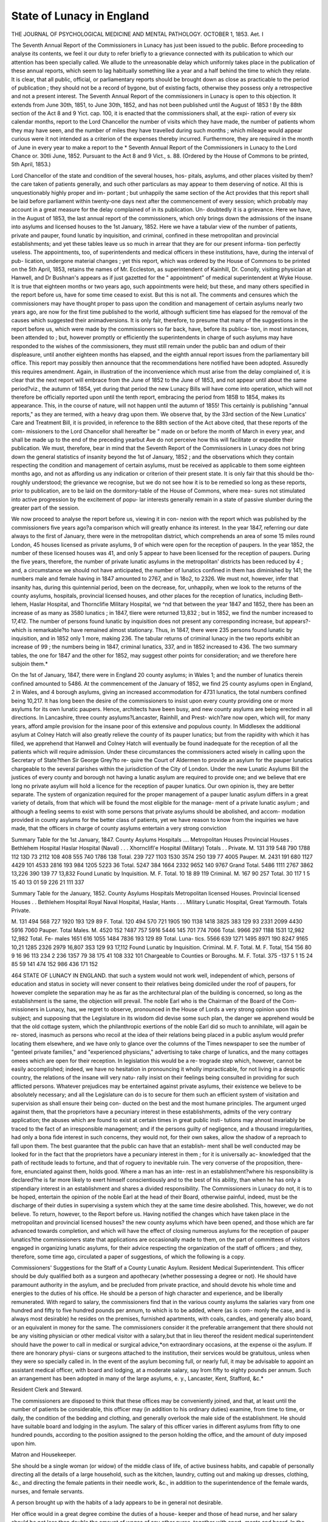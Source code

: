 State of Lunacy in England
===========================

THE JOURNAL OF PSYCHOLOGICAL MEDICINE AND MENTAL PATHOLOGY.
OCTOBER 1, 1853.
Aet. I

The Seventh Annual Report of the Commissioners in Lunacy has just
been issued to the public. Before proceeding to analyse its contents,
we feel it our duty to refer briefly to a grievance connected with its
publication to which our attention has been specially called. We allude
to the unreasonable delay which uniformly takes place in the publication
of these annual reports, which seem to lag habitually something like a
year and a half behind the time to which they relate. It is clear, that
all public, official, or parliamentary reports should be brought down as
close as practicable to the period of publication ; they should not be a
record of bygone, but of existing facts, otherwise they possess only
a retrospective and not a present interest. The Seventh Annual Report
of the commissioners in Lunacy is open to this objection. It extends
from June 30th, 1851, to June 30th, 1852, and has not been published
until the August of 1853 ! By the 88th section of the Act 8 and 9
Yict. cap. 100, it is enacted that the commissioners shall, at the expi-
ration of every six calendar months, report to the Lord Chancellor the
number of visits which they have made, the number of patients whom
they may have seen, and the number of miles they have travelled during
such months ; which mileage would appear curious were it not intended
as a criterion of the expenses thereby incurred. Furthermore, they are
required in the month of June in every year to make a report to the
* Seventh Annual Report of the Commissioners in Lunacy to the Lord Chance or.
30tli June, 1852. Pursuant to the Act 8 and 9 Vict., s. 88. (Ordered by the House
of Commons to be printed, 5th April, 1853.)

Lord Chancellor of the state and condition of the several houses, hos-
pitals, asylums, and other places visited by them?the care taken of
patients generally, and such other particulars as may appear to them
deserving of notice. All this is unquestionably highly proper and im-
portant ; but unhappily the same section of the Act provides that this
report shall be laid before parliament within twenty-one days next after
the commencement of every session; which probably may account in a
great measure for the delay complained of in its publication. Un-
doubtedly it is a grievance. Here we have, in the August of 1853, the
last annual report of the commissioners, which only brings down the
admissions of the insane into asylums and licensed houses to the 1st
January, 1852. Here we have a tabular view of the number of patients,
private and pauper, found lunatic by inquisition, and criminal, confined
in these metropolitan and provincial establishments; and yet these
tables leave us so much in arrear that they are for our present informa-
tion perfectly useless. The appointments, too, of superintendents and
medical officers in these institutions, have, during the interval of pub-
lication, undergone material changes ; yet this report, which was ordered
by the House of Commons to be printed on the 5th April, 1853,
retains the names of Mr. Eccleston, as superintendent of Kainhill, Dr.
Conolly, visiting physician at Hanwell, and Dr Bushnan's appears as if
just gazetted for the " appointment" of medical superintendent at Wyke
House. It is true that eighteen months or two years ago, such
appointments were held; but these, and many others specified in the
report before us, have for some time ceased to exist. But this is not
all. The comments and censures which the commissioners may have
thought proper to pass upon the condition and management of certain
asylums nearly two years ago, are now for the first time published to
the world, although sufficient time has elapsed for the removal of the
causes which suggested their animadversions. It is only fair, therefore,
to presume that many of the suggestions in the report before us, which
were made by the commissioners so far back, have, before its publica-
tion, in most instances, been attended to ; but, however promptly or
efficiently the superintendents in charge of such asylums may have
responded to the wishes of the commissioners, they must still remain
under the public ban and odium of their displeasure, until another
eighteen months has elapsed, and the eighth annual report issues from
the parliamentary bill office. This report may possibly then announce
that the recommendations here notified have been adopted. Assuredly
this requires amendment. Again, in illustration of the inconvenience
which must arise from the delay complained of, it is clear that the next
report will embrace from the June of 1852 to the June of 1853, and
not appear until about the same period?viz., the autumn of 1854, yet
during that period the new Lunacy Bills will have come into operation,
which will not therefore be officially reported upon until the tenth
report, embracing the period from 185B to 1854, makes its appearance.
This, in the course of nature, will not happen until the autumn of 1855!
This certainly is publishing "annual reports," as they are termed, with
a heavy drag upon them. We observe that, by the 33rd section of the
New Lunatics' Care and Treatment Bill, it is provided, in reference to
the 88th section of the Act above cited, that these reports of the com-
missioners to the Lord Chancellor shall hereafter be " made on or before
the month of March in every year, and shall be made up to the end of
the preceding yearbut Ave do not perceive how this will facilitate or
expedite their publication. We must, therefore, bear in mind that the
Seventh Report of the Commissioners in Lunacy does not bring down
the general statistics of insanity beyond the 1st of January, 1852 ; and
the observations which they contain respecting the condition and
management of certain asylums, must be received as applicable to them
some eighteen months ago, and not as affording us any indication or
criterion of their present state. It is only fair that this should be tho-
roughly understood; the grievance we recognise, but we do not see how
it is to be remedied so long as these reports, prior to publication, are to
be laid on the dormitory-table of the House of Commons, where mea-
sures not stimulated into active progression by the excitement of popu-
lar interests generally remain in a state of passive slumber during the
greater part of the session.

We now proceed to analyse the report before us, viewing it in con-
nexion with the report which was published by the commissioners five
years ago?a comparison which will greatly enhance its interest. In
the year 1847, referring our date always to the first of January, there
were in the metropolitan district, which comprehends an area of some 15
miles round London, 45 houses licensed as private asylums, 9 of which
were open for the reception of paupers. In the year 1852, the number
of these licensed houses was 41, and only 5 appear to have been licensed
for the reception of paupers. During the five years, therefore, the
number of private lunatic asylums in the metropolitan' districts has
been reduced by 4 ; and, a circumstance we should not have anticipated,
the number of lunatics confined in them has diminished by 141; the
numbers male and female having in 1847 amounted to 2767, and in
18o2, to 2326. We must not, however, infer that insanity has, during
this quintennial period, been on the decrease, for, unhappily, when we
look to the returns of the county asylums, hospitals, provincial licensed
houses, and other places for the reception of lunatics, including Beth-
lehem, Haslar Hospital, and Thornclifie Military Hospital, we ^nd that
between the year 1847 and 1852, there has been an increase of as many
as 3580 lunatics ; in 1847, tliere were returned 13,832 ; but in 1852,
we find the number increased to 17,412. The number of persons
found lunatic by inquisition does not present any corresponding increase,
but appears?-which is remarkable?to have remained almost stationary.
Thus, in 1847, there were 235 persons found lunatic by inquisition,
and in 1852 only 1 more, making 236. The tabular returns of
criminal lunacy in the two reports exhibit an increase of 99 ; the
numbers being in 1847, criminal lunatics, 337, and in 1852 increased
to 436. The two summary tables, the one for 1847 and the other for
1852, may suggest other points for consideration; and we therefore
here subjoin them.*

On the 1st of January, 1847, there were in England 20 county
asylums; in Wales 1; and the number of lunatics therein confined
amounted to 5486. At the commencement of the January of 1852, we
find 25 county asylums open in England, 2 in Wales, and 4 borough
asylums, giving an increased accommodation for 4731 lunatics, the total
numbers confined being 10,217. It has long been the desire of the
commissioners to insist upon every county providing one or more
asylums for its own lunatic paupers. Hence, architects have been busy,
and new county asylums are being erected in all directions.
In Lancashire, three county asylums?Lancaster, Rainhill, and Prest-
wich?are now open, which will, for many years, afford ample provision
for the insane poor of this extensive and populous county. In Middlesex
the additional asylum at Colney Hatch will also greatly relieve the
county of its pauper lunatics; but from the rapidity with which it has
filled, we apprehend that Hanwell and Colney Hatch will eventually be
found inadequate for the reception of all the patients which will require
admission. Under these circumstances the commissioners acted wisely
in calling upon the Secretary of State?then Sir George Grey?to re-
quire the Court of Aldermen to provide an asylum for the pauper
lunatics chargeable to the several parishes within the jurisdiction of the
City of London. Under the new Lunatic Asylums Bill the justices of
every county and borough not having a lunatic asylum are required to
provide one; and we believe that ere long no private asylum will hold
a licence for the reception of pauper lunatics. Our own opinion is, they
are better separate. The system of organization required for the proper
management of a pauper lunatic asylum differs in a great variety of
details, from that which will be found the most eligible for the manage-
ment of a private lunatic asylum ; and although a feeling seems to exist
with some persons that private asylums should be abolished, and accom-
modation provided in county asylums for the better class of patients,
yet we have reason to know from the inquiries we have made, that the
officers in charge of county asylums entertain a very strong conviction

Summary Table for the 1st January, 1847.
County Asylums
Hospitals ....
Metropolitan Houses
Provincial Houses .
Bethlehem Hospital
Haslar Hospital (Naval) . . .
Xhornclifl'e Hospital (Military)
Totals . .
Private.
M.
131
319
548
790
1788
112
13D
73
2112
108
408
555
740
1786
138
Total.
239
727
1103
1530
3574
250
139
77
4005
Pauper.
M.
2431
191
680
1127
4429
101
4533
2816
193
984
1205
5223
36
Total.
5247
384
1664
2332
9652
140
9767
Grand
Total.
5486
1111
2767
3862
13,226
390
139
77
13,832
Found Lunatic by
Inquisition.
M.
F.
Total.
10
18
89
119
Criminal.
M.
167
90
257
Total.
30 117
1 5
15 40
13 01
59 226
21 111
337

Summary Table for the January, 1852.
County Asylums
Hospitals
Metropolitan licensed Houses.
Provincial licensed Houses . .
Bethlehem Hospital
Royal Naval Hospital, Haslar, Hants . . .
Military Lunatic Hospital, Great Yarmouth.
Totals
Private.

M.
131
494
568
727
1920
193
129
89
F. Total.
120
494
570
721
1905
190
1138
1418
3825
383
129
93
2331 2099 4430 5916 7060
Pauper.
Total
Males.
M.
4520
152
?487
757
5916
5446
145
701
774
7066
Total.
9966
297
1188
1531
12,982
12,982
Total.
Fe-
males
1651
616
1055
1484
7836
193
129
89
Total.
Luna-
tics.
5566
639
1271
1495
8971
190
8247 9165
10,21
1285
2326
2979
16,807
3S3
129
93
17,112
Found
Lunatic by
Inquisition.
Criminal.
M. F. Total. M. F. Total,
154
156 80
9
16
96
113
234
2
236 1357 79
38
175
41
108
332
101
Chargeable to
Counties or
Boroughs.
M. F. Total.
375 -137
5 1
15 24
85 59 141
474 152 986
436 171 152

464 STATE OF LUNACY IN ENGLAND.
that such a system would not work well, independent of which, persons
of education and status in society will never consent to their relatives
being domiciled under the roof of paupers, for however complete the
separation may he as far as the architectural plan of the building is
concerned, so long as the establishment is the same, the objection will
prevail. The noble Earl who is the Chairman of the Board of the Com-
missioners in Lunacy, has, we regret to observe, pronounced in the House
of Lords a very strong opinion upon this subject; and supposing that
the Legislature in its wisdom did devise some such plan, the danger we
apprehend would be that the old cottage system, which the philanthropic
exertions of the noble Earl did so much to annihilate, will again be re-
stored, inasmuch as persons who recoil at the idea of their relations being
placed in a public asylum would prefer locating them elsewhere, and
we have only to glance over the columns of the Times newspaper to see
the number of "genteel private families," and "experienced physicians,"
advertising to take charge of lunatics, and the many cottages omees
which are open for their reception. In legislation this would be a re-
trograde step which, however, cannot be easily accomplished; indeed,
we have no hesitation in pronouncing it wholly impracticable, for not
living in a despotic country, the relations of the insane will very natu-
rally insist on their feelings being consulted in providing for such
afflicted persons. Whatever prejudices may be entertained against
private asylums, their existence we believe to be absolutely necessary;
and all the Legislature can do is to secure for them such an efficient
system of visitation and supervision as shall ensure their being con-
ducted on the best and the most humane principles. The argument
urged against them, that the proprietors have a pecuniary interest in
these establishments, admits of the very contrary application; the
abuses which are found to exist at certain times in great public insti-
tutions may ahnost invariably be traced to the fact of an irresponsible
management; and if the persons guilty of negligence, and a thousand
irregularities, had only a bona fide interest in such concerns, they would
not, for their own sakes, allow the shadow of a reproach to fall upon
them. The best guarantee that the public can have that an establish-
ment shall be well conducted may be looked for in the fact that the
proprietors have a pecuniary interest in them ; for it is universally ac-
knowledged that the path of rectitude leads to fortune, and that of
roguery to inevitable ruin. The very converse of the proposition, there-
fore, enunciated against them, holds good. Where a man has an inte-
rest in an establishment?where his responsibility is declared?he is far
more likely to exert himself conscientiously and to the best of his
ability, than when he has only a stipendiary interest in an establishment
and shares a divided responsibility. The Commissioners in Lunacy do
not, it is to be hoped, entertain the opinion of the noble Earl at the
head of their Board, otherwise painful, indeed, must be the discharge
of their duties in supervising a system which they at the same time
desire abolished. This, however, we do not believe. To return,
however, to the Report before us. Having notified the changes which
have taken place in the metropolitan and provincial licensed houses?
the new county asylums which have been opened, and those which are
far advanced towards completion, and which will have the effect of
closing numerous asylums for the reception of pauper lunatics?the
commissioners state that applications are occasionally made to them, on
the part of committees of visitors engaged in organizing lunatic asylums,
for their advice respecting the organization of the staff of officers ; and
they, therefore, some time ago, circulated a paper of suggestions, of
which the following is a copy.

Commissioners' Suggestions for the Staff of a County Lunatic
Asylum.
Resident Medical Superintendent.
This officer should be duly qualified both as a surgeon and apothecary
(whether possessing a degree or not).
He should have paramount authority in the asylum, and be precluded
from private practice, and should devote his whole time and energies to
the duties of his office.
He should be a person of high character and experience, and be
liberally remunerated.
With regard to salary, the commissioners find that in the various
county asylums the salaries vary from one hundred and fifty to five
hundred pounds per annum, to which is to be added, where (as is com-
monly the case, and is always most desirable) he resides on the premises,
furnished apartments, with coals, candles, and generally also board, or
an equivalent in money for the same.
The commissioners consider it the preferable arrangement that there
should not be any visiting physician or other medical visitor with a
salary,but that in lieu thereof the resident medical superintendent should
have the power to call in medical or surgical advice,*on extraordinary
occasions, at the expense oi the asylum. If there are honorary physi-
cians or surgeons attached to the institution, their services would be
gratuitous, unless when they were so specially called in.
In the event of the asylum becoming full, or nearly full, it may be
advisable to appoint an assistant medical officer, with board and lodging,
at a moderate salary, say Irom fifty to eighty pounds per annum. Such
an arrangement has been adopted in many of the large asylums, e. y.,
Lancaster, Kent, Stafford, &c.*

Resident Clerk and Steward.

The commissioners are disposed to think that these offices may be
conveniently joined, and that, at least until the number of patients be
considerable, this officer may (in addition to his ordinary duties) examine,
from time to time, or daily, the condition of the bedding and clothing,
and generally overlook the male side of the establishment. He should
have suitable board and lodging in the asylum. The salary of this
officer varies in different asylums from fifty to one hundred pounds,
according to the position assigned to the person holding the office, and
the amount of duty imposed upon him.

Matron and Housekeeper.

She should be a single woman (or widow) of the middle class of life,
of active business habits, and capable of personally directing all the
details of a large household, such as the kitchen, laundry, cutting out
and making up dresses, clothing, &c., and directing the female patients
in their needle work, &c., in addition to the superintendence of the female
wards, nurses, and female servants.

A person brought up with the habits of a lady appears to be in general
not desirable.

Her office would in a great degree combine the duties of a house-
keeper and those of head nurse, and her salary should be not less than
double the amount of wages of any other nurse, together with apart-
ments and board. In the generality of existing asylums it varies from
forty to one hundred pounds a year.

Chaplain.

The salary of this gentleman, who will, it is presumed, be a non-
resident officer, may be generally described as equivalent to that of a
curacy. In the different asylums it usually varies between fifty and one
hundred pounds a year. In two or three asylums, however, it exceeds
this amount. In the Middlesex Asylum at Hanwell, where there are
nearly one thousand patients, it is two hundred pounds ; and in that of
Lancaster, where the patients are nearly eight hundred, it is three hun-
dred pounds a year.

The particular amount ought, in some degree, to be regulated by a
consideration of the quantum of labour imposed, and the amount of
time required for the due performance of the duties.
The practice has hitherto, we believe, been that the chaplain should
not reside in the asylum, and a contrary practice would seem in general
to be open to grave objections;

Treasurer.

Some local banker would, doubtless, perform the office of Treasurer
without salary.

Clerk to the Visitors.

A fixed payment for each official visit to the asylum with the Visit-
ing Justices, or a yearly salary, not exceeding in either case a limited
and very moderate sum, appears to the commissioners to be the best
mode of remunerating the labour incident to this office. Possibly, how-
ever, with a view both to convenience and economy, a satisfactory
arrangement might be made for having the duties performed by the
clerk of the asylum.

Male and Female Attendants.

In addition to the qualities obviously requisite in servants of this
class (such as good temper, patience, sobriety, honesty, activity, and
general intelligence), it is desirable that each attendant should be able
to read and write, and should be qualified to train and direct the patients
in their various in-door and out-door occupations.

The commissioners think that the wages of the attendants should be
liberal, and should be subject to periodical increase in cases of length of
service and good conduct.

Before making any comment upon these suggestions, we shall lay
before our readers the subjoined Table, which we have been at the
pains to construct from the Report before us. It exhibits the amount
of salaries which the officers referred to now enjoy at the different
county asylums specified. The asterisk signifies non-resident. The
first column states the number of patients in the asylum on the
1st January, 1853, with the view of giving some idea of the amount of
duty required.

TABLE OP SALARIES GIVEN TO THE SUPERIOR OFFICERS IN COUNTY LUNATIC ASYLUMS.
Number
of
Patients.
The Medical Staff.
Superin-
tendent.
Chaplain.
Matron.
Assistant
Matron.
House-
keeper.
Clerk to { Clerk and
Visitors. Steward.
Steward.
Bedford
Cheshire
Cornwall Asylum
Denbigh or North
Wales Asylum
Derbyshire Asylum .
Devon Asylum
Dorset Asylum
Gloucester Asylum
Kent Asylum
267
225
231
77
158
311
498
. . Resident Medical Officer, ?100, board
. . riiysician and General Superintend-
ent, ?300 *
Assistant Medical Officer, ?100, board,
&c.
. . Medical Superintendent, ?315 . .
Visiting Physician, ?100*
. . Medical Superintendent, ?150 . .
. . Medical Superintendent,?400, board,
residence, washing, fuel, and light.
. . Medical Superintendent, ?500, resi-
dence and washing.
Medical Assistant, ?100, board, resi-
dence, and washing.
. . Medical Superintendent,?200, board,
and residence.
. . Physician and Superintendent, ?300,
suite of apartments, fuel, and lighting.
Medical Assistant, ?50, board and
washing.
. . Visiting Physician, ?100* ....
Resident Medical Superintendent, ?100,
mats and matting, coals, candles, oil,
soap, milk, garden produce, washing for
self and family.
?150*
?200
?S0*
?70*
?50*
?50*
?60*
?150*
?50*
?60*
?150*
?30, board
. . ?40,
board, &c.
. . Not de-
termined.
?50
. . Included
in Superin-
tendent's
salary and
allowances.
?18, board
. . ?100,
wife of Phy-
sician.
. . . ?50,
apartments
furnished,
with board,
washing,
and attend-
ance.
?100*
?80*
?40*
. . ?25,
board and
washing.
. . ?40,
board, re-
sidence.
?60*
. . and
cook,?30,
board, re-
sidence.
?100
. . ?140,
residence,
fuel, light.
?105
. . ?30,*
clerk only.
?140*
. . ?170, re-
sidence,coals,
candles, oil,
soap, milk,
produce of
garden for
self and fa-
mily, and of
farm for
keep of pony.
?50
Lancaster Asylum
Rainhill Asylum, near
Liverpool.
Lancashire?
Prestwich Asylum,
near Manchester, (a)
Leicestershire and
Rutland Asylum.
Lincolnshire Asylum
Middlesex?
Colney Hatch, (b)
Hanwell Asylum, (c)
679
296
302
238
Not yet
open.
1005
9G1

. . Physician, ?150*
House Surgeon, ?120, board and lodging.
. . Medical Superintendent,?350, house,
coals, gas, soap, candles, milk, vegetables.
House Surgeon, ?50, board and lodging.
. . Resident Medical Officer and Super-
intendent, ?350, unfurnished house,
coals, gas.
House Surgeon, ?60, furnished apart-
ments and board.
. . Medical Superintendent,?300, board,
lodging, washing, all necessaries, except
?wine.
. . Resident Medical Superintendent,
?500.
. . Medical Officer (male side), ?200,
house, coals, candles, milk, vegetables,
and ?150 a-year in lieu of board.
Medical Officer (female side), ditto.
Dispenser, ?50, board, lodging, and
washing.
house fur-
nished (ex-
cept plate,
glass, and
china), fruit
&vegetables.
?100, ?300* . . ?75,
. . (il) Resident Medical Officer, ?200,
board, lodging, and washing.
Ditto (female side), ?200, board, lodg-
ing, and washing.
Dispenser, ?70, ditto.

(a) The Treasurer and Clerk to this Asylum receives a salary of ?120 per annum.
(4) The Assistant in Stores to this Asylum receives a salary of ?25, with board, lodging, and washing.
(c) The Schoolmaster in this Asylum receives a salary of ?90.
(rf) The Office of Visiting Physician, whose salary was ?315 per annum, has been abolished.
. . ?200,

house, and
garden.
. . ?200,*
unfurnished
house, coals,
gas.
?10*
. .?200,*
an unfur-
nished
house.
?250*
board and
lodging.
. .?75,
board and
lodging,
. .?50, fur-
nished apart
merits and
board.
. . ?52 12s.
board, lodg-
iug, washing.
. . ?150,
furnished
house, coals,
candles,
milk, vege-
tables, and
?80 a-year
instead of
board.
. . ?200,
board, lodg-
ing^ wash-
ing.
. . ?22,
board and
lodging.
. . ?25,
board and
lodging.
. . ?30,
board, lodg-
ing^ wash-
ing,
. . ?60,
board, lodg-
ing^ wash-
ing.
. . ?25,
board,
lodging,
& wash-
ing.
. . ?30,
lodging,
8c wash-
ing.
?10*
?100*
?100*
. . ?75,
board and
lodging.
. . Clerk &
legal adviser,
?30.
. . Clerk,
?200; As-
sistantClerk,
?70; ditto,
?25; board,
lodging, &
washing.
. .?80*
unfur-
nished
house.
. .?70
apart-
ments
and
board.
.. Stew-
ard's
Clerk,
?70.
Table of Salaries?continued.
Number
of
Patients.
The Medical Staff.
Superin-
tendent.
Chaplain.
Matron.
Assistant
Matron.
House-
keeper.
Clerk to
Visitors.
Clerk and
Steward.
Steward.
Moumoutli, Hereford,
Brecon, Radnor,
joint Counties Asy-
lum, Abergavenny.
Norfolk Asylum . .
Nottingham Asylum
Oxfordshire & Berks
Asylum.
Salop and Montgo-
mery Asylum.
Somerset Asylum .
Stafford Asylum
Suffolk Asylum
275
236
347
216
349
241
. . Physician and Superintendent,?250,
with board and apartments.
. . Visiting Surgeou, ?84*
Resident Surgeon, ?100, board and
lodging.
. . Physician, ?100*
Medical Superintendent. ?200.
. . Medical Superintendent, ?250, fur.
nislied apartments, board, &c.
Clinical Clerk, ?70, ditto.
. . ?150,
board and
lodging.
?100*
?80*
?70*
. . Medical Superintendent, ?300, self
and wife maintenance.
. . Medical Superintendent, ?500, house
furnished, washing, coals, candles, vege-
tables.
Surgeon, ?70, with furnished apart-
ments, washing, firing.
. . Visiting Physician,* ?200,* fees in
addition upon all private patients.
Medical Officer, ?400, board & lodging.
Superintendent and Matron, ?450
. ?140,
unfurnished
house.
?40*
?126
?80*
Clerk,
?25.
Organist,
?10.
?60*
. . ?40,
board, apart-
ments.
. . ?50,
board and
lodging,
?80
. . ?16,
board and
lodging.
See Su-
perintendent.
. . ?45,
apartments,
and room
and a ser-
vant.
. . ?100,
board and
lodging.
. . See Su-
perintendent.
. . ?30,
furnished
apartments,
board.
. . ?30,
board &
lodging.
. . ?80,
board and
apartments.
?70
. . ?70,
furnished
apartments,
board.
. . Steward,
?42;* Clerk,
?50*
. . Clerk &
Steward, &
Clerk to the
Visitors?70;
apartments,
washing,
firing.
?43.
Surrey Asylum .
Warwick Asylum
Wilts Asylum. .
Worcester Asylum
Yorkshire?
North-East Riding
Asylum
West-Hiding Asylum
Birmingham Borough
Asylum.
Bristol Asylum . .
Haverfordwest
Asylum.
Hull Borough Asylum
853
Not yet
open.
Not yet
open.
271
Gil
263
73
79

. . Visiting Physician, ?210 . . . .
Two Resident Medical Officers, ?350
each??700 ; furnished apartments and
coals.
. . Resident Medical Superintendent,
?300, furnished apartments, fire, light,
and washing.
. . Medical Superintendent, ?100, and
?100 in lieu of board; attendance,
washing, vegetables from the garden.
. . Medical Superintendent, ?350, fur-
nished house, coals, washing for family.
. . Medical Superintendent, ?320, and
?100 with farm and garden produce, in
lieu of rations.
. . Two Visiting Physicians at ?105
each??210*
Medical Superintendent and Treasurer,
?400, with board and lodging.
Apothecary, ?70, board and lodging.
. . Medical Superintendent, ?350, house,
firing, and gas.
. . Visiting Physician, ?75.*
House Surgeon, ?50.
Medical Officer, ?20
. . Superin-
tendent and
Clerk, ?50.
. . Medical Officer, ?230, house, fuel,
and vegetables.
?100?
?60*
?100*
?80*
?250*
?100*
?60*
?50
. . ?120,
furnished
apartments
and board.
?60
. . ?50, fur-
nished apart-
ments,board
& washing.
. . ?60,
board, lodg-
ing, washing.
. . ?60, fur-
nished apart
ment, and
board.
. . ?150,
board and
lodging.
. . ?60,
board, lodg-
ing, washing
. . ?25,
board and
lodging.
. . ?28 12s,
maintenance,
fire & candle.
. . ?25,
board and
lodging.
. . ?30,
with board
& lodging.
. . ?30,
with board
& lodging,
. . None
fixed.
?50
?5
?21*
. . ?330,
furnished
apartments
and coals
. . ?100,
furnished
house, fire,
light, and
washing.
. . ?70, fur-
nished apart-
ments, light,
& washing.
. . ?l00,fur-
nishedliouse,
gas, coals, &
vegetables.
. . ?100,
withr-tijrvu
. . Clerk,
?65, board
and lodging.
. . ?125,
board, lodg-
ing, washing.
?40

We have always considered that the organization of the medical staff
connected with our principal lunatic asylums is very defective, particu-
larly when compared with the great continental asylums, the Salpetriere,
the Charenton, and the Bicetre. Upon referring to the table before us,
it will be seen that the Kent Asylums, containing 498 patients ; the
Nottingham Asylum, 236; the Stafford Asylum, 349; the Surrey,
853; and the Bristol, 73 only, has each an appointed visiting physician;
and that the Norfolk Asylum, having 275 patients, has a visiting sur- *
geon; and the Yorkshire West Riding Asylum, with 611 patients, has
two visiting physicians ; and yet our two metropolitan asylums?Han-
well, with its 961, and Colney Hatch, with 1005 patients in it?have
neither of them a consulting physician officially connected with them.
The commissioners state that they consider it a preferable arrangement
that there should not be any visiting physician, or other medical visitor,
with a salary, but that in lieu thereof the resident medical officer should
have the power to call in additional medical or surgical advice on extra-
ordinary occasions, at the expense of the asylum. They, however, con- *
cede that honorary physicians may be attached to such institutions?
but in that case, unless specially called in, their services should be
gratuitous. This is a question which we conceive ought not to be dealt *
with upon mere financial principles; if it be desirable that visiting
physicians should be attached to the medical staff of our county asylums,
the expediency of such appointments should be recognised. Unfortu-
nately, as Sir George Ballingall has so well shown in his little brochure
upon the construction and arrangement of Medical Hospitals, so large
a sum of money is expended for the most part in unnecessary architec-
tural display, that the resources of such institutions are often found to
be crippled when it becomes necessary to draw upon them for the neces-
sary purposes of the charity. We observe by the Table before us that
some of the county asylums, erected in the style of palaces, at an enor-
mous expenditure, have so impoverished their exchequer, that, while
vestry committees are complaining, and rate-payers groaning, they can
only afford to pay the resident medical officer?the most important 1
functionary of the institution?a pittance of 200/. a year. We do not,
therefore, we repeat, deal with it as a question of finance ; all we con-
tend for is, that our metropolitan and county lunatic asylums should
be put on the same footing, and that their medical staff ought to be or-
ganized on the same principles as we find at other public hospitals. If
Guy's or St. George's Hospital has each its staff of consulting physicians
and surgeons, why should not Hanwell and Colney Hatch Asylums,
which have conjointly charge of two thousand patients, or more, be pro-
vided with as liberal a medical staff? Or, looking to the provinces, if
the Bedford General Infirmary, or the Cheshire General Infirmary, has
each its consulting physicians, why should not the lunatic asylums of
those counties have medical officers of analogous status attached to them?
Why should these asylums, as far as the medical staff is concerned, he
organized on narrower principles than even the medical dispensaries in
every city and borough town in the kingdom? Is the treatment of dis-
orders of the mind or brain of less importance to the community than
that of diseases known to be infinitely more curable and less distressing?
If the Liverpool dispensaries have some half-dozen consulting physicians
attached to them, why should not the County Asylum of Rainhill, only
a few miles distant, organized for the reception of more than 500
patients, not have one connected with its staff ? The public hospitals of
this country, whether instituted for the cure of diseases of the body or
the mind, ought to have the most eminent medical practitioners in the
profession appointed to them. The arrangement, to secure their ser-
vices, should be permanent and not fleeting, temporary or optional. In
general private practice, either the rank of the patient, or the expressed
wishes of the family generally suggest, in doubtful or difficult cases, the
propriety and expediency of calling in additional advice. Why should
not the poor inmates of a hospital, whose indigent relations cannot ori-
ginate such a suggestion, be provided with the same advantage of hav-
ing the best professional advice that can be commanded at hand to
assist them ? Does not humanity suggest that the most experienced
and skilful medical practitioners in the kingdom should be appointed to
these institutions ? Assuredly it does ; and the high reputation of the
physicians and surgeons connected with our public hospitals sheds a
lustre on these noble charities, which greatly tends to promote their
prosperity, and realize the objects which the munificent founders and
donors to them originally contemplated. Were there no such official
appointments, no consulting physicians permanently attached to these
hospitals, many of them would lose the prestige which they now enjoy,
and with it the confidence of the public. When the commissioners
suggest that, instead of there being any visiting physician officially at-
tached to lunatic asylums, and recommend that medical superintendents
should, in extraordinary cases only, call in additional advice, they forget
that their recommendation of the abolition of the office seems itself to
imply that such consultations are, in their opinion, very seldom, if ever,
required. We, indeed, believe that, if left optional with medical
superintendents, the opinion of a consulting physician will seldom or
never be sought, as it ought to be in the ordinary routine of professional
duty. The appointment has been abolished at Hanwell Asylum; and
what will be the result ? We are not prophets, nor are we gifted with
the mesmeric faculty of prevision, but we will hazard a conjecture that
the late consulting physician to this asylum will not, upon the free-
trade principle, be called in to give the benefit of liis opinion and advice
in as many cases during the next five years as he was in the habit of
seeing in one week?we should rather say in a single day?during the
period he held his official appointment. We believe that the medical
superintendents and medical officers connected with public and private
lunatic asylums are, for the most part, very well informed and practically
competent men; but, without the least disparagement to any of them, we
still think the addition of visiting or consulting physicians to the ordi-
nary medical staff very desirable. To the medical superintendents them-
selves, individually and collectively, it would be a very great advantage;
in cases which are not very extraordinary, but still perplexing, they
would, without going out of their way, have additional advice at hand;
they would find themselves thereby relieved from much responsibility,
and supposing we regard the consulting physician as holding a higher
professional status than his junior officers, the recognition of the office
would, among them, be an incentive to further zeal and assiduity, and
an encouragement to honourable emulation. In one speciality it is well
known that the best and the highest class of psychological physicians do
not, for reasons that must be obvious to our readers, offer themselves
for the post of resident medical officers to our county lunatic asylums;
many of them may have gone through this probation, and there acquired
their knowledge, their experience, and their fame; after all which, we
may fairly ask, is the highest rank they can arrive at in this department
of the profession to be cut down to the level of a medical superintendent-
ship, a compulsory residence in an asylum, upon an income of two or
three hundred a-year ?

When, indeed, we look over the table before us, it is sad to observe
how small is the unincreasing salary of many, doubtless, able, well-
informed, and accomplished medical men, holding, as resident super-
intendents, an office which entails upon them much personal confine-
ment?amounting almost to a total deprivation of liberty?unceasing
toil and ever-fluctuating anxiety. When years have thus elapsed?and
the prime of life is almost gone?what have they gained? no pecuniary
? fortune certainly?and as little honour if they cannot attain the
recognised status of being consulting physicians in their own speciality.
Are not the observations of the commissioners, in reference to the inex-
pediency of appointing visiting physicians to the county lunatic asylums
calculated to inflict an injury upon the profession? The office of visiting
physician to county asylums being declared by them unnecessary,themost
experienced physicians in lunacy would thereby be precluded from con-
necting themselves in that capacity with these institutions, and therefore
cannot hold a position which their medical brethren?eminent in other
paths of the profession?enjoy, in being officially connected with other
hospitals, where they have the opportunity of exercising their pro-
STATE OF LUNACY IN ENGLAND. -175
fessional skill with honour to themselves and with advantage to the
public. With the other suggestions of the commissioners we cordially
agree, and particularly with the observation that " when a medical man
is elected to any new asylum he should enter upon his duties some
months before the building is open for the reception of patients." They
truly observe that " the amount of additional salary so incurred will be
far more than saved if, during the intermediate period, the committee
have the benefit of his active services, and advice in the laying out of
the yards and grounds, in the fitting up, and furnishing of the asylum,
and in selecting the subordinate officers and attendants, and regulating
their respective departments and duties."

The commissioners next direct the attention of the Lord Chancellor
to the subject of the boroughs?in number upwards of fifty?including
the City of London, which have not yet made legal or adequate pro-
vision for their pauper lunatics ; but we have no doubt that when the
new Lunatic Asylums Bill has come fairly into operation, the different
boroughs and comities which are now without asylums will be obliged
to provide them, however unwilling some of the local authorities may
be to incur such expense. Indeed, the report before us furnishes us
with conclusive evidence that the Commissioners in Lunacy frequently
find their recommendations disregarded, and their wishes thwarted by
the justices of certain boroughs and counties. It is an old grievance,
and one which may be easily understood. Under the present system,
two authoritative powers co-exist in the provinces; the justices at
quarter sessions grant the licences of lunatic asylums, the management
of which is under their immediate jurisdiction. They visit the licensed
house every three months, or perhaps much oftener, accompanied with
their medical officer, and make their entries in the visitors' book and
the patients' book. The administration of the law being vested in the
commissioners, they also have the powers of supervision; and in the
meantime, twice a year, or oftener, they make their visit; and without
reference to the magistrates they inscribe their own remarks and recom-
mendations as entries in the same books : what follows ? The visiting
justices not only frequently disregard the suggestions of the com-
missioners, but in some instances* they set their authority at nought.

Thus, in the report before us, the commissioners give a detailed state-
ment of their contumacious treatment by the justices of the Hull
Borough. In vain, since the opening of this asylum, did they repeat
then visitations, and remonstrate against defective accommodation and
general mismanagement; the attention of the Board in New-street,
Spring-gardens, was in vain called to the pertinacious obstinacy of these
justices, until, wearied with official correspondence, and " having no
reasonable expectation," they state, " that any steps'would be taken by
the committee of visiting justices to tlio remedy of the manifest
defects," upon which they had animadverted, they inform us that they
had recourse to the dernier ressort?an appeal to the Secretary of State
?and with what success ? The Secretary of State for the Home
Department transmitted, we are told, the document which the com-
missioners had drawn up, reciting the causes of complaint, down to the
visiting justices for their information, and " they in reply, after denying
the necessity for many of the changes and improvements recommended
by the commissioners, stated that several of their recommendations had
been carried out." Here, for awhile, the matter rested, after which the
report informs us that " the asylum was again, in August, 1851, visited
and animadverted upon by two of the commissioners, who reported that
its construction and general arrangements were the same as noticed in
previous entries." The visiting justices, be it observed, had already
treated their previous recommendations with the most perfect indif-
ference?and thereupon it seems the commissioners again made a variety
of suggestions for the improvement of the institution?and again without
effect, inasmuch as they state that" At the last visit made to the asylum
on the 4th March last (1852), the visiting commissioners reported that
although some few additions had been made, the asylum was substan-
tially in the same state as before. Upon the perusal of this report, the
Board addressed a letter to the visiting justices on the 28th March, press-
ing for a general reviewal of the whole arrangements and economy of the
asylum, and offering every assistance on the part of the commissioners?
and to this communication the Board have as yet received no reply beyond
the acknowledgment of its receipt.'''' The commissioners add, addressing
(as their report does) the Lord Chancellor, "Your Lordship is aware that
as the Hull Lunatic Asylum is a borough asylum (established under the
provisions of the Act 8 and 9 Yict. c. 126), we have no means of com-
pelling the justices of the borough to adopt our recommendations, how-
ever beneficial they might prove to the patients, otherwise than by
calling in the assistance of the Secretary of State." But the assistance
of the Secretary was confessedly called in by the commissioners?their
statement was transmitted to the justices, and the justices in their turn
remonstrated, and after all still set the authority and recommendations
of the Commissioners in Lunacy at defiance.

But this is not the only part of the country in which this species of
" flat rebellion" appears to have been committed. We find by this
same report that the justices of the city of Norwich have been equally,
if not more refractory, although the extracts which the commissioners
have given of their two last entries clearly enough establish the exist-
ence of defects and abuses at the asylum at Norwich which ought not
to have been tolerated; yet, after all the visitations and official re-
monstrances of the commissioners, the justices appear to have made no
manner of concession, and the report of the commissioners before us
winds up with this brutum fulmen:?" Should the justices of the city of
Norwich persist in neglecting to make a fit provision for their lunatic
paupers, conformably to the directions of the Act 8 & 9 Vict. c. 126"
(sect. viii. of the new Lunatic Asylums Bill), " it will be our duty to
bring the subject of borough asylums again under the notice of the
Secretary of State."

Our object in calling attention to these cases is to show, that although,
speaking generally, we believe the justices of her Majesty's Com-
mission throughout the country, willingly co-operate with the Com-
missioners in Lunacy, they in some instances act otherwise, and
even appear to be in direct antagonism with them. This is to be
regretted, and evinces the inexpediency of a twofold authority which
docs not act in unison?and the obvious consequence is, that the
managing officers of such asylums pay more deference to the visiting
justices than to the commissioners?in whose hands, notwithstanding
their supervision, little immediate power is placed. The power which
the visiting justices possess consists in their being able to withhold at
quarter sessions any particular licence, in the granting of which not
only have the commissioners no influence, but their advice not to grant
a licence to certain houses has, in some cases, been disregarded, and the
licence granted in the very teeth of their disapproval.* Who can read,
without perceiving the force of these remarks, the following extract
from the Report before us ?

" The licensed house called Castleton Lodge, near Leeds, has of late
years been frequently the subject of our animadversion, although no
particular case of abuse has occurred which has justified us in con-
demning it altogether as unfit for a licence.

" In the opinion of the visiting commissioners, the establishment is
gloomy and defective in cleanliness. It is unfit for the accommodation
of as many patients as are permitted by the licence to be received
therein; patients are allowed to be in bed, without having any bodily
ailment, and the art of judiciously managing the patients seems not to
be understood, or at least very little practised by the proprietors of the
house.

" Unfortunately the local visitors do not appear to eoncnr in the views
winch ice have here expressed of the short-comings of Castleton Lodge as
a place for the treatment of insanity, and ice regret to be obliged to add
that, in the abseenc of their cordial co-operation, our own efforts towards
, * SJeeilthf la,st Annual Report of the Commissioners, (the sixth, page 12,) where it is
stated that a letter was addressed by the Board of Commissioners to the Chairman
ot one ot the Quarter Sessions, requesting the justices not to grant or renew a licence
to a certain asylum, upon which^ occasion they state " no reply was received from
the justices to their communication, and the licence was renewed cis u$uo.l?"
JuL 2 correcting its various defects and enforcing a generally improved
system of management have been attended hitherto with but indifferent
success."?p. 28.

It appears to us, that if the commissioners are to have a supervision
and jurisdiction over the management of provincial licensed houses they
ought to have a voice in the renewal or non-renewal of their licences,
which, at all events, ought not to he granted in direct opposition to
their sanction and authority. The appeal to the Secretary of State does
not, it is clear, from the evidence in the Report before us?readily
assist them, hut only entails upon them a long official correspondence,
which does not lead to any satisfactory result. The Lunatic Asylums
Bill, however, has now come into operation, and it remains to be seen
how far the justices will consult the opinion or defer to the judgment
of the commissioners in erecting new lunatic asylums, and in providing
adequate accommodation for their pauper lunatics.
Within the circuit of the metropolis are the registered hospitals of St.
Luke's, Guy's, and Bethlehem. The commissioners state that many of
the defects which they had occasion to notice in previous reports in
the management of St. Luke's Hospital, have been remedied; but they
still complain that the hospital continues to be placed under the medical
care of only one resident surgeon and apothecary, and that the two phy-
sicians and surgeon, who are also on the medical staff, although they
have considerable power, do not reside there. They emphatically
recommend that here, as at Bethlehem, the medical staff should com-
prehend the services of at least two medical officers, one of whom should
have paramount authority. They reiterate their opinion, which we
apprehend cannot in principle be contravened, that in all the various
lunatic hospitals, and public asylums of the country, the paramount
authority should be invariably vested in some resident medical officer
rather than any non-resident physician or surgeon, whose means of
observing the wants and condition of the patients must obviously be
very imperfect. So thoroughly do we concur in this opinion, that we
are often surprised to find the commissioners sanction the residence in
asylums of non-medical superintendents, and, above all, that women
should be given licences for keeping asylums. By the present Report it
appears, that during the year to which it refers, five new licences have
been granted in the metropolitan district, three of which have been
given to women, which certainly seems very contradictory?or, at all
events, not in accordance with the opinion here so strongly expressed.

The commissioners express themselves well satisfied with the improve-
ments which have since their last annual report been introduced into
the ward appropriated to insane patients at Guy's Hospital; but
announce that the project of establishing a lunatic asylum for the recep-
tion of the patients, in a more suitable site in the county of Surrey, is
under the consideration of the governors of the hospital. We have
next in this Report a detailed account of the different steps taken by
the commissioners in communicating with the Secretary of State and
the governors of Bethlehem Hospital respecting the state of Beth-
lehem ; and we have no hesitation in saying they appear throughout
to have acted with the greatest consideration and courtesy towards Sir
Peter Laurie, as the President of the Board of Governors, and the other
governors of the hospital. As, however, the commissioners have suc-
ceeded in getting the hospital placed under their immediate juris-
diction, which it now is by the 35th section of the Lunatics' Care and
Treatment Bill, and the controversy therefore is at an end, no advan-
tage can arise from recapitulating details which cease to possess any
further interest. We believe the resident physician of Bethlehem
Hospital hails with satisfaction the circumstance of the institution
being placed under the supervision of the commissioners, which must,
viewed in a proper light, be a great protection to every lunatic asylum.
From the review which the commissioners have taken of the entries
made in the books of the provincial and metropolitan asylums, during
the twelve months included in this Report, it does not appear that any
very serious defects or mismanagement were found to exist in any of
them. This is a very gratifying circumstance, and speaks volumes in
favour of the resident medical officers and proprietors of these establish-
ments. The censorious animadversions which are passed upon some
few houses, we pass over, thinking it probable, as we have already pre-
mised, that during the interval which has elapsed between the date of
these entries and the publication of this Report, the proprietors of these
asylums may have removed the causes of such complaints. While in
all public and private lunatic asylums great improvements have been
effected, the commissioners state with regret that the law respecting
single patients in unlicensed houses continues most unsatisfactory, and
they further attest the impossibility of more than a small proportion of
them being visited by the private committee, the duties of which must,
it is evident, be as multifarious as they are onerous. We may add, that
we have reason to know that there is a very great difficulty in bringing
the provisions, perhaps of any act of parliament, to bear upon individual
and private cases. Look, we repeat, at the advertisements in the
Times newspaper?it is not reasonable to suppose that the " experienced
medical practitioners," widows, and private families, daily advertising
to take charge of invalids afflicted with nervous and mental complaints
(ancjlice, lunatics) will voluntarily place themselves under the jurisdic-
tion of the Commissioners in Lunacy. They take individual patients and
say nothing about it?nay, the relations of some insane persons, under
the old notion that insanity inflicts a ban upon the family, stipulate
against such reports being made. They are unwilling the affliction
should be made known, and bargain for secresy being an element of
their agreement. Here then is an evil which the law confessedly cannot
reach; for it is certain that single patients are more liable to be mal-
treated than several patients domiciled under one roof. Numbers give
individual protection, which is further guaranteed by the supervision
of the commissioners; but this very grievance, the evil of taking single
patients, would, we submit, be greatly increased if private asylums
were abolished, and the attempt made to constrain persons to send
their relations to public lunatic asylums. Rather than submit to so
obnoxious a law, which, as we have explained, would, in many cases,
be very revolting to their feelings, they would have recourse to any
alternative, and the cottage treatment would be revived with all its
manifold abuses. We believe one of the soundest principles of legis-
lation is, not to enact any law the operation of which may suggest its
own violation ; and we believe, by giving the public confidence in the
management of private asylums, the importance of early treatment in
cases of insanity will be recognised, and these single patients drawn
out of their hiding places. The commissioners, during the period
to which the Report refers, have not found it. necessary to institute
more than three prosecutions against persons attempting to keep
lunatics in unlicensed houses?and in each case they obtained a ver-
dict. Their Report concludes with observations upon the expediency
of establishing a separate asylum for the confinement of those
patients usually described under the objectionablo appellation of
" criminal lunatics." It appears that Lord Shaftesbury, as Chair-
man of their Board, having promised to bring the matter under
the consideration of the House of Lords, they have, with the view of
obtaining as many particulars as possible, addressed circulars, containing
various inquiries, to the visitors of county lunatic asylums, and the
superintendents and proprietors of hospitals and licensed houses. They
requested, first, a return of all patients confined under the Royal
authority or Secretary of State's warrants, or confined by order of justices,
as persons apprehended under circumstances denoting a derangement
of mind and a purpose of committing an indictable offence; and,
secondly, their opinion on the subject of criminal lunatics generally
being allowed to associate with the ordinary inmates of asylums. They
then enumerate the main objections to the association of the two
classes of patients, which may be briefly stated as follows:?
" 1. That such association is unjust, and that it gives pain and
offence to ordinary patients (who are generall3r very sensitive to any
supposed degradation), and also to their friends.

" 2. That its moral effect is bad, the language and habits of criminal
patients being generally offensive and their propensities almost in-
variably bad. That in cases of simulated insanity (which seem to be
not infrequent) the patient is generally of the worst character, and that
even where the patient is actually insane the insanity has been often
caused by vicious habits. That patients of this class frequently attempt
to escape, and cause insubordination and dissatisfaction amongst the
other patients.

" 3. That a necessity for stricter custody exists for one class than for
the other, and that this interferes with proper discipline, classification,
and general treatment, and strengthens the common delusion that an
asylum is a prison.

" 4. That criminal patients concentrate attention on themselves, and
deprive the other patients of their due share of care from the at-
tendants.

" 5. That the effect on criminal patients themselves is bad; that
they are taunted by the other patients, and are irritated on seeing such
other patients discharged."?p. 33.

We must consider that the whole of this very important subject is at
present sub judice. It will, doubtless, next session, be brought pro-
minently before the Houses of Parliament; in the meantime the com-
missioners have in this report furnished us with a summary statement
in a tabular form of the numbers, classes, and sexes of criminal lunatics
confined in asylums, lunatic hospitals (including Bethlehem), and
licensed houses in the month of March, 1852. By this return it will
be seen that the number of patients falling within the designation of
" criminal lunatics" (which the commissioners allow is, in many cases,
a very inappropriate designation) amount to 439, of which, 3 GO were
males, and 79 females. The number charged with felonies against life
was 138; and against property 188. We conclude our observations
by subjoining the Table.

CRIMINAL LUNATICS.

Abstract of Returns from County and Borough Asylums, Registered Hospitals, and Licensed Houses, and the Royal
Hospital of Bethlehem. March, 1852.
Circumstances.
Indictable Offences.
Felonies.
Against Life.
f Acquitted on ground of
I Insanity . . . .
Tried. . .?{
I Convicted and sentenced,
and become Insane .
Not yet tried ^
Foundlnsaneon arraign-'
ment
Committed for trial, and
l_ become Insane . .
Totals. . . . ,
M.
80
9
15
104
F.
31
Total.
10G
10
138
Against
Property and
Persons.
M.
103
35
1G3
F.
25
Total.
28
121
39
188
Misdemeanors.
M.
35
F.
Total.
13
21
40
Other Cases.
Committed for
want of Sureties,
or as
Insane Persons
suspected of
Criminal Inten-
tions.
M.
30
F.
Total.
43
Summarily
convicted for
Vagrancy or
Wilful Damage,
and become
Insane.
M.
F.
Total.
30
Grand
Total.
M.
3G0
F.
Total.
439
